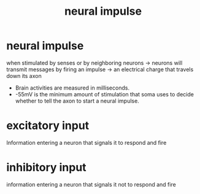 :PROPERTIES:
:ANKI_DECK: study
:ID:       7e97ccb9-3a1e-4d5f-8d21-92d25d096922
:END:
#+title: neural impulse
#+filetags: :psychology:

* neural impulse
:PROPERTIES:
:ANKI_NOTE_TYPE: Basic
:ANKI_NOTE_ID: 1758605620646
:ANKI_NOTE_HASH: c8e9c104e653f166c8465d46fa713c32
:END:
when stimulated by senses or by neighboring neurons -> neurons will transmit messages by firing an impulse -> an electrical charge that travels down its axon
+ Brain activities are measured in milliseconds.
+ -55mV is the minimum amount of stimulation that soma uses to decide whether to tell the axon to start a neural impulse.
* excitatory input
:PROPERTIES:
:ANKI_NOTE_TYPE: Basic
:ANKI_NOTE_ID: 1758605740336
:ANKI_NOTE_HASH: 0176404a10a242700cb9dc08f5850db5
:ID:       2fbd62d6-edfa-4b51-a3cc-c420ac0d83f9
:END:
Information entering a neuron that signals it to respond and fire
* inhibitory input
:PROPERTIES:
:ANKI_NOTE_TYPE: Basic
:ANKI_NOTE_ID: 1758605740341
:ANKI_NOTE_HASH: 1c73558854c4f9145f132fa838b04241
:ID:       03dee522-f49e-41c0-86fd-c74bb8b88e25
:END:
information entering a neuron that signals it not to respond and fire
